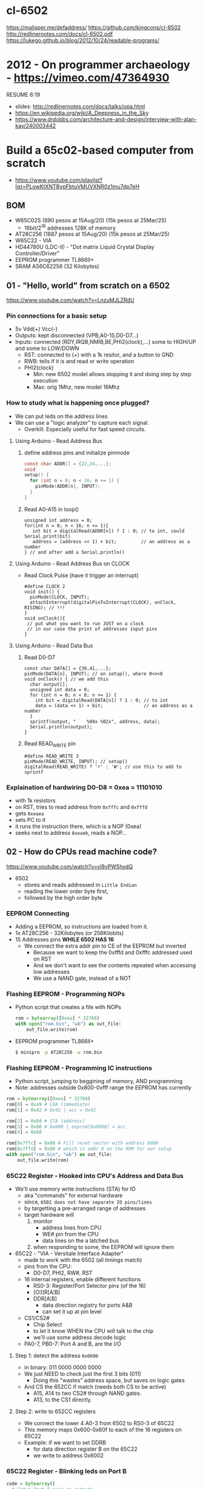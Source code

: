 * cl-6502
https://malisper.me/defaddress/
https://github.com/kingcons/cl-6502
http://redlinernotes.com/docs/cl-6502.pdf
https://lukego.github.io/blog/2012/10/24/readable-programs/
* 2012 - On programmer archaeology - https://vimeo.com/47364930
RESUME 6:19
  - slides: http://redlinernotes.com/docs/talks/opa.html
  - https://en.wikipedia.org/wiki/A_Deepness_in_the_Sky
  - https://www.drdobbs.com/architecture-and-design/interview-with-alan-kay/240003442

* Build a 65c02-based computer from scratch

- https://www.youtube.com/playlist?list=PLowKtXNTBypFbtuVMUVXNR0z1mu7dp7eH

** BOM

- W65C02S (890 pesos at 15Aug/20) (15k pesos at 25Mar/25)
  - 16bit/2^16 addresses 128K of memory
- AT28C256 (1887 pesos at 15Aug/20) (15k pesos at 25Mar/25)
- W65C22 - VIA
- HD44780U (LDC-II) - "Dot matrix Liquid Crystal Display Controller/Driver"
- EEPROM programmer TL866II+
- SRAM AS6C62256 (32 Kilobytes)

** 01 - "Hello, world" from scratch on a 6502

https://www.youtube.com/watch?v=LnzuMJLZRdU

*** Pin connections for a basic setup

- 5v Vdd(+) Vcc(-)
- Outputs: kept disconnected (VPB,A0-15,D0-D7...)
- Inputs: connected (RDY,IRQB,NMIB,BE,PHI2(clock),...) some to HIGH/UP and some to LOW/DOWN
  - RST: connected to (+) with a 1k resitor, and a button to GND
  - RWB: tells if it is and read or write operation
  - PHI2(clock)
    - Min: new 6502 model allows stopping it and doing step by step execution
    - Max: orig 1Mhz, new model 16Mhz

*** How to study what is happening once plugged?

- We can put leds on the address lines
- We can use a "logic analyzer" to capture each signal.
  - Overkill. Especially useful for fast speed circuits.

**** Using Arduino - Read Address Bus

1) define address pins and initialize pinmode
   #+begin_src c
     const char ADDR[] = {22,24,...};
     void
     setup() {
       for (int n = 0; n < 16; n += 1) {
         pinMode(ADDR[n], INPUT);
       }
     }
   #+end_src
2) Read A0-A15 in loop()
  #+begin_src c++
    unsigned int address = 0;
    for(int n = 0; n < 16; n += 1){
       int bit = digitalRead(ADDR[n]) ? 1 : 0; // to int, could Serial.print(bit)
       address = (address << 1) + bit;         // an address as a number
    } // and after add a Serial.println()
  #+end_src

**** Using Arduino - Read Address Bus on CLOCK

- Read Clock Pulse (have it trigger an interrupt)
 #+begin_src c++
   #define CLOCK 2
   void init() {
     pinMode(CLOCK, INPUT);
     attachInterrupt(digitalPinToInterrupt(CLOCK), onClock, RISING); // !!!
   }
   void onClock(){
    // put what you want to run JUST on a clock
    // in our case the print of addresses input pins
   }
 #+end_src

**** Using Arduino - Read Data Bus

1) Read D0-D7
  #+begin_src c++
    const char DATA[] = {39,41,...};
    pinMode(DATA[n], INPUT); // on setup(), where 0<n<8
    void onClock() { // we add this
      char output[];
      unsigned int data = 0;
      for (int n = 0; n < 8; n += 1) {
        int bit = digitalRead(DATA[n]) ? 1 : 0; // to int
        data = (data << 1) + bit;               // an address as a number
      }
      sprintf(output, "    %04x %02x", address, data);
      Serial.println(output);
    }
  #+end_src

2) Read READ_WRITE pin
   #+begin_src c++
     #define READ_WRITE 3
     pinMode(READ_WRITE, INPUT); // setup()
     digitalRead(READ_WRITE) ? 'r' : 'W'; // use this to add to sprintf
   #+end_src

*** Explaination of hardwiring D0-D8 = 0xea = 11101010

- with 1k resistors
- on RST, tries to read address from ~0xfffc~ and ~0xfffd~
- gets ~0xeaea~
- sets PC to it
- it runs the instruction there, which is a NOP (0xea)
- seeks next to address ~0xeaeb~, reads a NOP...

** 02 - How do CPUs read machine code?

https://www.youtube.com/watch?v=yl8vPW5hydQ

- 6502
  - stores and reads addressed in =Little Endian=
  - reading the lower order byte first,
  - followed by the high order byte

*** EEPROM Connecting
- Adding a EEPROM, so instructions are loaded from it.
- 1x AT28C256 - 32Kilobytes (or 256Kilobits)
- 15 Addresses pins *WHILE 6502 HAS 16*
  - We connect the extra addr pin to CE of the EEPROM but inverted
    - Because we want to keep the 0xfffd and 0xfffc addressed used on RST
    - And we don't want to see the contents repeated when accessing low addresses
    - We use a NAND gate, instead of a NOT
*** Flashing EEPROM - Programming NOPs
- Python script that creates a file with NOPs
  #+begin_src python
    rom = bytearray([0xea] * 32768)
    with open("rom.bin", "wb") as out_file:
        out_file.write(rom)
  #+end_src
- EEPROM programmer TL866II+
  #+begin_src sh
    $ minipro -p AT28C256 -w rom.bin
  #+end_src
*** Flashing EEPROM - Programming IC instructions

- Python script, jumping to beggining of memory, AND programming
- Note: addresses outside 0x800-0xfff range the EEPROM has currently

#+begin_src python
  rom = bytearray([0xea] * 32768)
  rom[0] = 0xa9 # LDA (immediate)
  rom[1] = 0x42 # 0x42 | acc = 0x42

  rom[2] = 0x8d # STA (address)
  rom[3] = 0x00 # 0x600 | eeprom[0x6000] = acc
  rom[4] = 0x60

  rom[0x7ffc] = 0x00 # Fill reset vector with address 8000
  rom[0x7ffd] = 0x80 # which is addr 0 on the ROM for our setup
  with open("rom.bin", "wb") as out_file:
      out_file.write(rom)
#+end_src

*** 65C22 Register - Hooked into CPU's Address and Data Bus
- We'll use memory write instructions (STA) for IO
  - aka "commands" for external hardware
  - since, =6502 does not have separate IO pins/lines=
  - by targetting a pre-arranged range of addresses
  - target hardware will
    1) monitor
       - address lines from CPU
       - WE# pin from the CPU
       - data lines on the a latched bus
    2) when responding to some, the EEPROM will ignore them
- 65C22 - "VIA - Versitale Interface Adapter"
  - made to work with the 6502 (all timings match)
  - pins from the CPU:
    - D0-D7, PHI2, RW#, RST
  - 16 internal registers, enable different functions
    - RS0-3: Register/Port Selector pins (of the 16)
    - [O¦I]R[A¦B]
    - DDR[A¦B]
      - data direction registry for ports A&B
      - can set it up at pin level
  - CS1/CS2#
    - Chip Select
    - to let it know WHEN the CPU will talk to the chip
    - we'll use some address decode logic
  - PA0-7, PB0-7: Port A and B, are the I/O
**** Step 1: detect the address ~0x0600~
- in binary: 011 0000 0000 0000
- We just NEED to check just the first 3 bits (011)
  - Doing this "wastes" address space, but saves on logic gates
- And CS the 652CC if match (needs both CS to be active)
  - A15, A14 to two CS2# through NAND gates.
  - A13, to the CS1 directly.
**** Step 2: write to 652CC registers
- We connect the lower 4 A0-3 from 6502 to RS0-3 of 65C22
- This memory maps 0x600-0x60f to each of the 16 registers on 65C22
- Example: if we want to set DDRB
  - for data direction register B on the 65C22
  - we write to address 0x6002
*** 65C22 Register - Blinking leds on Port B
#+begin_src python
  code = bytearray([
    # Setup Port B pins as outputs
    0xa9, 0xff,       # LDA #$ff -- mark all pins as OUTPUT
    0x8d, 0x02, 0x60, # STA 6002 -- for Port B (DDRB)

    0xa9, 0x55,       # LDA #$55 -- outputs 0x55 -- 0101 0101
    0x8d, 0x00, 0x60, # STA 6000 --  in Port B (ORB)

    0xa9, 0xaa,       # LDA #$aa -- outputs 0xaa -- 1010 1010
    0x8d, 0x00, 0x60, # STA 6000 --  in Port B (ORB)

    0x4c, 0x05, 0x80, # JMP $8005 -- Jumps back to line with "LDA #$55"
  ])

  rom = code + bytearray([0xea] * (32768 - len(code)))

  rom[0x7ffc] = 0x00 # Address 1000000000000000
  rom[0x7ffd] = 0x80 # Address 8000 on the CPU (which is the zero on the ROM)

  with open("rom.bin", "wb") as out_file:
      out_file.write(rom)
#+end_src
** 03 - Assembly language vs. machine code

- Replace the python script used before with ~vasm~
  - using the "old 8-bit style syntax"

*** Example: blink
#+begin_src asm
  .org $8000  // from the CPU perspective 0 is $8000 - A15=1
    lda #$ff
    sta $6002

    lda #$55
    sta $6000
    lda #$aa
    sta $6000

    jmp $8005

  .org $fffc
    .word $8000 // "Reset Vector"
    .word $0000 // two extra bytes for padding
#+end_src

*** Example: blink - labeled jump
#+begin_src asm
  .org $8000 // From the CPU perspective

  reset:
    lda #$ff
    sta $6002

  loop:
    lda #$55
    sta $6000

    lda #$aa
    sta $6000

    jmp loop // <- using the label

  .org $fffc
  .word reset // <- using the label
  .word $0000
#+end_src

*** Example: blink - using ROR to rotate the lights

#+begin_src asm
.org $8000 // From the CPU perspective
reset:
  lda #$ff
  sta $6002

  lda #$50  // we output something right away
  sta $6000

loop:
  ror       // shifting acc pattern to the right
  sta $6000 // send it

  jmp loop

.org $fffc
  .word reset
  .word $0000
#+end_src

** 04 - Connecting an LCD to our computer
*** HD44780U (LDC-II)

- "Dot matrix Liquid Crystal Display Controller/Driver"
- We hardwire it to a 65C22 port
- 16 pins
  - Vss(GND), Vdd(5v)
  - Backlight Display
    - A: Anode (5V) - has a current limit resistor
    - K: Katode (GND)
  - V0: contrast adjust
    - hardwired to GND through a 10k variable resistor
  - Connect to the internal *MPU* that handles the display
    - E: Enable control signal
    - D0-7:
      - data to/from registers (or address counter)
      - has a mode to make it work with 4 pins
    - RW: Whether we are reading or writing - control signal
    - RS: Registry Select control signal
      - 0/LOW  write to the IR (Instruction Register)
      - 1/HIGH write to the DR (Data Register)

*** Code: Display letter "H"

#+begin_src asm
PORTB = $6000
PORTA = $6001
DDRB  = $6002
DDRA  = $6003
E     = %10000000 ; "%" used for binary literals
RW    = %01000000
RS    = %00100000

.org $8000
reset:
  lda #%11111111 ; Set all pins on port B as OUTPUT
  sta DDRB
  lda #%11100000 ; Set top 3 pins on port A as OUTPUT
  sta DDRA

  lda #%00111000 ; fSet(8-bit mode, 2-line display, 5x8 font)
  sta PORTB
  lda #0         ; RS=RW=E=0
  sta PORTA
  lda #E         ; RS=RW=0;   E=1
  sta PORTA
  lda #0         ; RS=RW=E=0
  sta PORTA

  lda #%00001110 ; displayOnOff(display, cursor, blink)
  sta PORTB
  lda #0         ; RS=RW=E=0
  sta PORTA
  lda #E         ; RS=RW=0;   E=1
  sta PORTA
  lda #0         ; RS=RW=E=0
  sta PORTA

  lda #%00000110 ; entryModeSet(ac_direction=inc, display=shift)
  sta PORTB
  lda #0         ; RS=RW=E=0
  sta PORTA
  lda #E         ; RS=RW=0;   E=1
  sta PORTA
  lda #0         ; RS=RW=E=0
  sta PORTA

  lda #"H"       ; Put letter "H" on Port B
  sta PORTB
  lda #RS        ; RS=1, Clears RW/E control signals
  sta PORTA
  lda #(RS | E)  ; E=1; RS=1
  sta PORTA
  lda #RS        ; E=0
  sta PORTA

loop:
  jmp loop ;; effectively "halts" the program, infinite loop

  .org $ffc
  .word reset
  .word $0000
#+end_src

** 05 - What is a stack and how does it work?
*** Code: Display letter "H", using subroutines

#+begin_src asm
PORTB = $6000
PORTA = $6001
DDRB  = $6002
DDRA  = $6003
E     = %10000000
RW    = %01000000
RS    = %00100000

.org $8000
reset:
  lda #%11111111 ; all Port B as OUTPUT
  sta DDRB
  lda #%11100000 ; top 3 pins of Port A as OUTPUT
  sta DDRA

  lda #%00111000
  jsr lcd_instruction
  lda #%00001110
  jsr lcd_instruction
  lda #%00000110
  jsr lcd_instruction

  lda #"H"
  jsr print_char

loop:
  jmp loop       ; "halts" the program, infinite loop

lcd_instruction: ; sends instructions to LCD module
  sta PORTB
  lda #0         ; RS=RW=E=0
  sta PORTA
  lda #E         ; E=1
  sta PORTA
  lda #0         ; RS=RW=E=0
  sta PORTA
  rts            ; return

print_char:
  sta PORTB
  lda #RS        ; Set RS (we are sending data not an instruction), Clears RW/E bits
  sta PORTA
  lda #(RS | E)  ; Set E bit to send instruction
  sta PORTA
  lda #RS        ; Clear E bits
  sta PORTA
  rts

.org $ffc
.word reset
.word $0000
#+end_src

*** The Stack

- CPU does "extra steps" when a _subroutine_ is called
  #+CAPTION: storing a return address in the stack
  #+begin_src sh
    800c r 20 #     JSR
    800d r 5d #     JSR addr_1

    0124 r 5d #   ????
    0124 W 80 #   storing the address to return on RTS
    0123 W 0e #   which is 0x800e

    800e r 80 #     JSR addr_2
    805d r 8d #   now in subroutine addr
  #+end_src

- Stack uses memory from 0x0100 to 0x01ff
- Stack pointer
  - an offset in the range of the stack
  - grows by decreasing/downwards
  - *TXS* instruction, transfer X to Stack Register
  - wraps around
  - initialized at a random value
     - It can be useful to set it at start
      #+begin_src asm
       ldx #$ff
       txs
      #+end_src

- If our subroutine changes the A register, and we care:
  - we can manually restore by stashing it it on the stack
    + *PHA* push value of register A into the stack
    + *PLA* puts back the value into the register A

*** Problem

- it can't read the return address back from the stack
- due to the "half memory" hack we made with the CE, and the upper half of memory addresses

** 06 - RAM and bus timing

- We need some _writable_ memory, not just for the stack.

*** 1x AS6C62256 (32 Kilobytes)

- A0-A14, D0-D7 - connected to CPU bus, along with the EEPROM
- WE: connected to the RW pin of the CPU
- OE: A14 from the CPU
- CS: A15 from the CPU

*** New Memory Maping

|------+------+--------+-----------|
| 0000 | 3FFF | SRAM   | A15=A14=0 |
|    ? | ?    |        |           |
| 6000 | 6010 | VIA    |           |
|    ? | ?    |        |           |
| 8000 | F000 | EEPROM |           |
|------+------+--------+-----------|

*** Timings

- Wiring OE,CS of the RAM to A14-15 of the CPU *might NOT* work.
  - Might randomly fail under certain conditions
    - eg: high temperature

- Check for timings between CPU and RAM data sheets
  - SRAM takes up to 70ns to return valid DATA, after it gets an ADDRESS
  - CPU
    - at 14Mhz
      - we are NOT able to use the RAM at this speed
      - ME: since it will take 70ns per cycle, and will wait even less for the DATA to be ready
    - at 1Mhz
      - 1 clock cycle happens in 1000ns
      - more than enough time to wait for the RAM

*** Problem

- Problem: Address gets invalid before data.
  - Due timings on CS and WE.
- Solution:
  - We need to make sure CS is only LOW =when= the *clock* is HIGH
  - by negating the A15 and NAND it with the *clock*, before going to CS
  - NAND gate =propagation delay= is 8ns (worst case 15ns)
    - which is fine for our use case

** 07 - Subroutine calls, now with RAM
- Wiring
  - reusing NAND gate IC previously used for ROM
  - hardwired non used NAND gates high to avoid floating outputs.
  - it works, now we have a Stack on the RAM
- Added instruction to clear display
  #+begin_src asm
    lda #%00000001
    jsr lcd_instruction
  #+end_src
** 08 - Why build an entire computer on breadboards?
- The quality of the vertical springs, wether are flexible or not. Make the quality of the breadboard.
  - Shopping list https://eater.net/breadboards
- Capacitance: Any time you have 2 wires close together, you have a capacitor. Oppose the change of voltage.
- Inductance: everytime you have a current, you have a magnetic field. Opposes the change of current.
- Both, can cause some phase-shifting and attenuated
- To avoid drops on the power rail
  1) is a good practice add capacitors (0.1mf) across the power riel
  2) AND/OR extra 1 Capacitor for every Chip, across the power lines
- CPU: Fall time, Rise time are 5 ns
  - All square waves are sum of sine waves
  - we have less perfect square waves the lower the frequency (as they are less sine waves too)
- 1Mhz oscillator
  - Issue: on the LED, sending data too early. Without checking for "busy flag"
** 09 - How assembly language loops work
- Display doesn't work with the 1Mhz due we are not waiting for the LCD to finish the instructions that we send.
  Clock cycles are 37us and instructions on the LCD run on 35us
  We *could* add NOP's to add delay. (750 nops)
- We do it properly and read the CPU's *busy flag*, and loop while the flag is up.
- Conditional jumps use the CPU "Process Status Register"
#+NAME: while loop for busy flag to clear
#+begin_src asm
lcd_wait:
  pha ; Push A register to stack
  lda #%00000000 ; Port B is input for now
  sta DDRB
lcdbusy:
  lda #RW
  sta PORTA
  lda #(RW | E)
  sta PORTA
  lda PORTB
  and #%10000000
  bne lcdbusy

  lda #%11111111 ; Port B is output for now
  sta DDRB
  pla ; Restore A register
  rts

lcd_instruction:
  jsr lcd_wait
  ...
print_char:
  jsr lcd_wait
  ...
  #+end_src
#+NAME: Put string into memory
#+begin_src asm
  ldx #0
print:
  lda message,x ;; Adds to the X register
  beq loop      ;; If we Loaded a zero, we exit "jmp" loop
  jsr print_char
  inx
  jmp print

message: .byte "H"
message: .asciiz "Hello, world!" ; ascii with and extra zero
#+end_src
- Using a oscilloscope to debug performance
** 10 - Binary to decimal can't be that hard, right?
- 164 lines of assembly
- We want to display a binary number in decimal.
  We could use binary shifting to run division which will separate the decimal digits.
  Since we don't have OP codes for division.
- Algorithm??????
#+NAME: for loop, and division algorithm, reverse word
#+begin_src asm
value = $0200 ; 2 bytes
mod10 = $0202 ; 2 bytes
message = $0204 ; 6 bytes

  lda #0
  sta message

  ; Initialize value to be the number to convert
  lda number
  sta value
  lda number + 1
  sta value + 1

divide:
  ; Initialize the remainder to zero
  lda #0
  sta mod10
  sta mod10 + 1
  clc

  ldx #16 ; loop counter

divloop:
  ; Rotate quotation and reminder
  rol value
  rol value + 1
  rol mod10
  rol mod10 + 1

  ; a,y = dividend - divisor
  ; Subtracting to the mod10
  ; Since we can only subtract 8-bits at the time
  sec
  lda mod10 ; The right half of mod10
  sbc #10   ; Subtract with carry
  tay       ; Save the Low byte in Y
  lda mod10 + 1
  sbc #0
  bcc ignore_result ; branch if carry clear, if dividend is < divisor
  sty mod10         ; Store the result
  sta mod10 + 1

ignore_result:
  dex
  bne divloop
  rol value ; shift in the last bit of the quotient
  rol value + 1

  lda mod10
  clc
  add #"0"
  jsr push_char;print_char

  ; if value != 0, then continue dividing
  lda value
  ora value + 1
  bne divide ; branch if value not zero

  ldx #0
print:
  lda message,x
  beq loop
  jsr print_char
  inx
  jmp print

loop:
  jmp loop ; Halt

; Add the character in the A register to the beginning of the
; null-terminated string `message`
push_char:
  pha ; Push new first char onto stack
  ldy #0 ; index into the message

char_loop:
  lda message,y ; Get char on string and put into X
  tax
  pla
  sta message,y ; Pull char off stack and add it to the string
  iny
  txa
  pha           ; PUsh char from string onto stack
  bne char_loop

  pla
  sta message,y ; PUll the null off the stack and add to the end of the string

  rts

number: .word 1729
#+end_src
** TODO Part 11 - Hardware Interrupts
- 6502 pins
  IRQ: interrupt request pin, high on low
  NMI: non-masquable interrupt pin, high on low
- 0xfffa for NMI
  0xfffe for IRQ
#+NAME: setup the code that runs on interrupt
#+begin_src asm
nmi:
irq:
  .org $fffa
  .word nmi
  .word reset
  .word irq
#+end_src
** TODO Part 12 - Interrupt Handling
